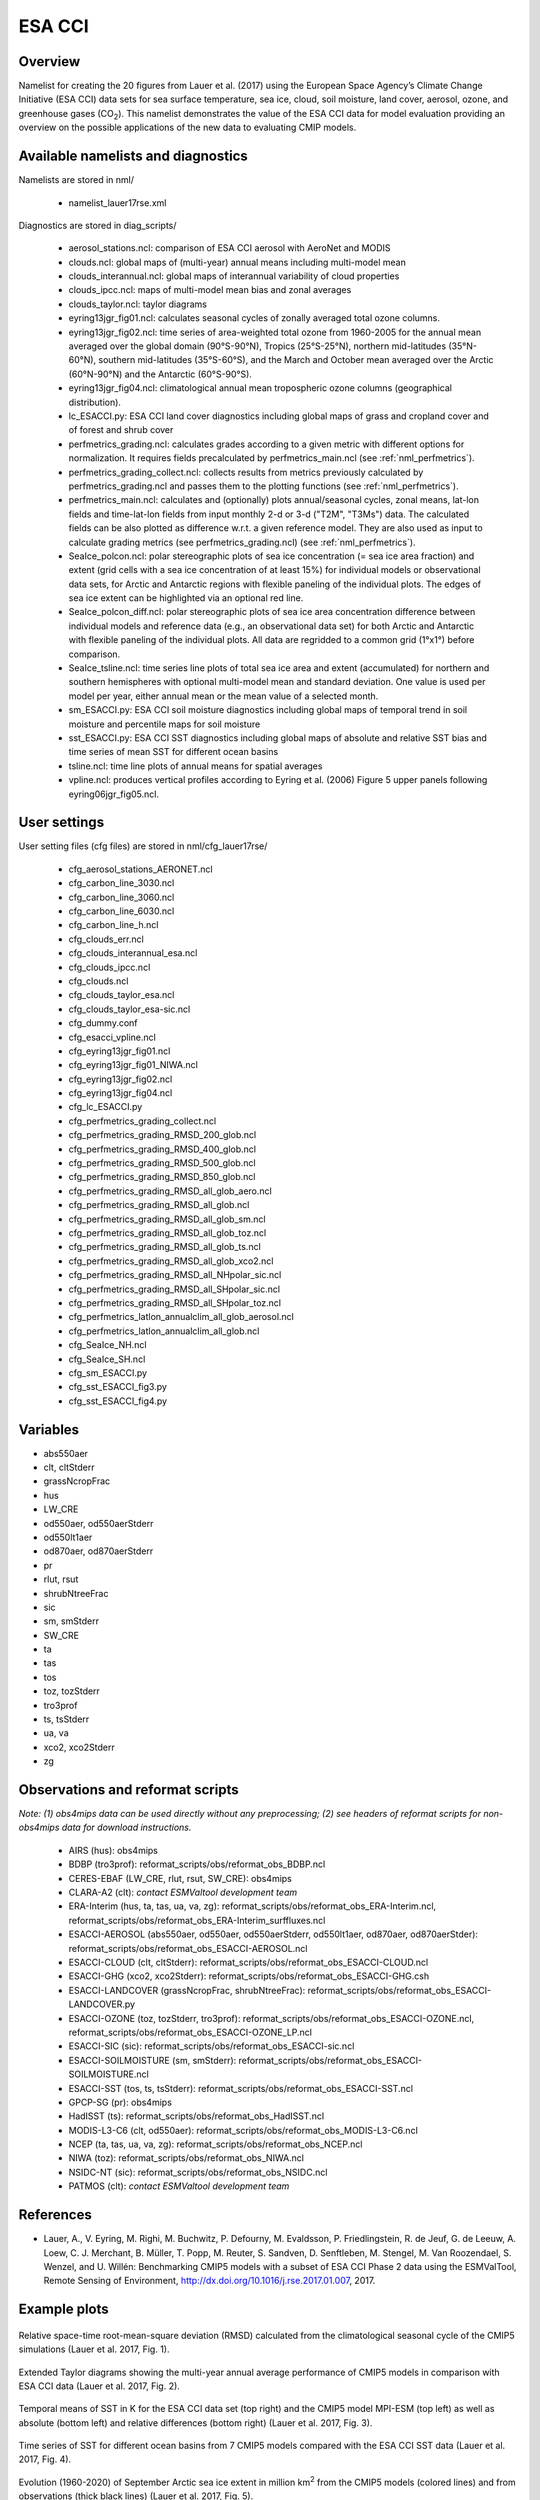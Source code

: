 .. _nml_esacci:

ESA CCI
=======

Overview
--------

Namelist for creating the 20 figures from Lauer et al. (2017) using the European Space Agency’s Climate Change Initiative (ESA CCI) data sets for sea surface temperature, sea ice, cloud, soil moisture, land cover, aerosol, ozone, and greenhouse gases (CO\ :sub:`2`\).
This namelist demonstrates the value of the ESA CCI data for model evaluation providing an overview on the possible applications of the new data to evaluating CMIP models.


Available namelists and diagnostics
-----------------------------------

Namelists are stored in nml/

   * namelist_lauer17rse.xml

Diagnostics are stored in diag_scripts/

   * aerosol_stations.ncl: comparison of ESA CCI aerosol with AeroNet and MODIS
   * clouds.ncl: global maps of (multi-year) annual means including multi-model mean
   * clouds_interannual.ncl: global maps of interannual variability of cloud properties
   * clouds_ipcc.ncl: maps of multi-model mean bias and zonal averages
   * clouds_taylor.ncl: taylor diagrams
   * eyring13jgr_fig01.ncl: calculates seasonal cycles of zonally averaged total ozone columns.
   * eyring13jgr_fig02.ncl: time series of area-weighted total ozone from 1960-2005 for the annual mean averaged over the global domain (90°S-90°N), Tropics (25°S-25°N), northern mid-latitudes (35°N-60°N), southern mid-latitudes (35°S-60°S), and the March and October mean averaged over the Arctic (60°N-90°N) and the Antarctic (60°S-90°S).
   * eyring13jgr_fig04.ncl: climatological annual mean tropospheric ozone columns (geographical distribution).
   * lc_ESACCI.py: ESA CCI land cover diagnostics including global maps of grass and cropland cover and of forest and shrub cover
   * perfmetrics_grading.ncl: calculates grades according to a given metric with different options for normalization. It requires fields precalculated by perfmetrics_main.ncl (see :ref:`nml_perfmetrics`).
   * perfmetrics_grading_collect.ncl: collects results from metrics previously calculated by perfmetrics_grading.ncl and passes them to the plotting functions (see :ref:`nml_perfmetrics`).
   * perfmetrics_main.ncl: calculates and (optionally) plots annual/seasonal cycles, zonal means, lat-lon fields and time-lat-lon fields from input monthly 2-d or 3-d ("T2M", "T3Ms") data. The calculated fields can be also plotted as difference w.r.t. a given reference model. They are also used as input to calculate grading metrics (see perfmetrics_grading.ncl) (see :ref:`nml_perfmetrics`).
   * SeaIce_polcon.ncl: polar stereographic plots of sea ice concentration (= sea ice area fraction) and extent (grid cells with a sea ice concentration of at least 15%) for individual models or observational data sets, for Arctic and Antarctic regions with flexible paneling of the individual plots. The edges of sea ice extent can be highlighted via an optional red line.
   * SeaIce_polcon_diff.ncl: polar stereographic plots of sea ice area concentration difference between individual models and reference data (e.g., an observational data set) for both Arctic and Antarctic with flexible paneling of the individual plots. All data are regridded to a common grid (1°x1°) before comparison.
   * SeaIce_tsline.ncl: time series line plots of total sea ice area and extent (accumulated) for northern and southern hemispheres with optional multi-model mean and standard deviation. One value is used per model per year, either annual mean or the mean value of a selected month.
   * sm_ESACCI.py: ESA CCI soil moisture diagnostics including global maps of temporal trend in soil moisture and percentile maps for soil moisture
   * sst_ESACCI.py: ESA CCI SST diagnostics including global maps of absolute and relative SST bias and time series of mean SST for different ocean basins
   * tsline.ncl: time line plots of annual means for spatial averages
   * vpline.ncl: produces vertical profiles according to Eyring et al. (2006) Figure 5 upper panels following eyring06jgr_fig05.ncl.


User settings
-------------

User setting files (cfg files) are stored in nml/cfg_lauer17rse/

   * cfg_aerosol_stations_AERONET.ncl
   * cfg_carbon_line_3030.ncl
   * cfg_carbon_line_3060.ncl
   * cfg_carbon_line_6030.ncl
   * cfg_carbon_line_h.ncl
   * cfg_clouds_err.ncl
   * cfg_clouds_interannual_esa.ncl
   * cfg_clouds_ipcc.ncl
   * cfg_clouds.ncl
   * cfg_clouds_taylor_esa.ncl
   * cfg_clouds_taylor_esa-sic.ncl
   * cfg_dummy.conf
   * cfg_esacci_vpline.ncl
   * cfg_eyring13jgr_fig01.ncl
   * cfg_eyring13jgr_fig01_NIWA.ncl
   * cfg_eyring13jgr_fig02.ncl
   * cfg_eyring13jgr_fig04.ncl
   * cfg_lc_ESACCI.py
   * cfg_perfmetrics_grading_collect.ncl
   * cfg_perfmetrics_grading_RMSD_200_glob.ncl
   * cfg_perfmetrics_grading_RMSD_400_glob.ncl
   * cfg_perfmetrics_grading_RMSD_500_glob.ncl
   * cfg_perfmetrics_grading_RMSD_850_glob.ncl
   * cfg_perfmetrics_grading_RMSD_all_glob_aero.ncl
   * cfg_perfmetrics_grading_RMSD_all_glob.ncl
   * cfg_perfmetrics_grading_RMSD_all_glob_sm.ncl
   * cfg_perfmetrics_grading_RMSD_all_glob_toz.ncl
   * cfg_perfmetrics_grading_RMSD_all_glob_ts.ncl
   * cfg_perfmetrics_grading_RMSD_all_glob_xco2.ncl
   * cfg_perfmetrics_grading_RMSD_all_NHpolar_sic.ncl
   * cfg_perfmetrics_grading_RMSD_all_SHpolar_sic.ncl
   * cfg_perfmetrics_grading_RMSD_all_SHpolar_toz.ncl
   * cfg_perfmetrics_latlon_annualclim_all_glob_aerosol.ncl
   * cfg_perfmetrics_latlon_annualclim_all_glob.ncl
   * cfg_SeaIce_NH.ncl
   * cfg_SeaIce_SH.ncl
   * cfg_sm_ESACCI.py
   * cfg_sst_ESACCI_fig3.py
   * cfg_sst_ESACCI_fig4.py


Variables
---------

* abs550aer
* clt, cltStderr
* grassNcropFrac
* hus
* LW_CRE
* od550aer, od550aerStderr
* od550lt1aer
* od870aer, od870aerStderr
* pr
* rlut, rsut
* shrubNtreeFrac
* sic
* sm, smStderr
* SW_CRE
* ta
* tas
* tos
* toz, tozStderr
* tro3prof
* ts, tsStderr
* ua, va
* xco2, xco2Stderr
* zg


Observations and reformat scripts
---------------------------------

*Note: (1) obs4mips data can be used directly without any preprocessing; (2) see headers of reformat scripts for non-obs4mips data for download instructions.*

   * AIRS (hus): obs4mips
   * BDBP (tro3prof): reformat_scripts/obs/reformat_obs_BDBP.ncl
   * CERES-EBAF (LW_CRE, rlut, rsut, SW_CRE): obs4mips
   * CLARA-A2 (clt): *contact ESMValtool development team*
   * ERA-Interim (hus, ta, tas, ua, va, zg): reformat_scripts/obs/reformat_obs_ERA-Interim.ncl, reformat_scripts/obs/reformat_obs_ERA-Interim_surffluxes.ncl
   * ESACCI-AEROSOL (abs550aer, od550aer, od550aerStderr, od550lt1aer, od870aer, od870aerStder): reformat_scripts/obs/reformat_obs_ESACCI-AEROSOL.ncl
   * ESACCI-CLOUD (clt, cltStderr): reformat_scripts/obs/reformat_obs_ESACCI-CLOUD.ncl
   * ESACCI-GHG (xco2, xco2Stderr): reformat_scripts/obs/reformat_obs_ESACCI-GHG.csh
   * ESACCI-LANDCOVER (grassNcropFrac, shrubNtreeFrac): reformat_scripts/obs/reformat_obs_ESACCI-LANDCOVER.py
   * ESACCI-OZONE (toz, tozStderr, tro3prof): reformat_scripts/obs/reformat_obs_ESACCI-OZONE.ncl, reformat_scripts/obs/reformat_obs_ESACCI-OZONE_LP.ncl
   * ESACCI-SIC (sic): reformat_scripts/obs/reformat_obs_ESACCI-sic.ncl
   * ESACCI-SOILMOISTURE (sm, smStderr): reformat_scripts/obs/reformat_obs_ESACCI-SOILMOISTURE.ncl
   * ESACCI-SST (tos, ts, tsStderr): reformat_scripts/obs/reformat_obs_ESACCI-SST.ncl
   * GPCP-SG (pr): obs4mips
   * HadISST (ts): reformat_scripts/obs/reformat_obs_HadISST.ncl
   * MODIS-L3-C6 (clt, od550aer): reformat_scripts/obs/reformat_obs_MODIS-L3-C6.ncl
   * NCEP (ta, tas, ua, va, zg): reformat_scripts/obs/reformat_obs_NCEP.ncl
   * NIWA (toz): reformat_scripts/obs/reformat_obs_NIWA.ncl
   * NSIDC-NT (sic): reformat_scripts/obs/reformat_obs_NSIDC.ncl
   * PATMOS (clt): *contact ESMValtool development team*


References
----------

* Lauer, A., V. Eyring, M. Righi, M. Buchwitz, P. Defourny, M. Evaldsson, P. Friedlingstein, R. de Jeuf, G. de Leeuw, A. Loew, C. J. Merchant, B. Müller, T. Popp, M. Reuter, S. Sandven, D. Senftleben, M. Stengel, M. Van Roozendael, S. Wenzel, and U. Willén: Benchmarking CMIP5 models with a subset of ESA CCI Phase 2 data using the ESMValTool, Remote Sensing of Environment, http://dx.doi.org/10.1016/j.rse.2017.01.007, 2017.


Example plots
-------------

.. _fig_esacci_1:
.. figure::  /namelists/figures/esacci/Lauer17_fig01.png
   :align:   center
   :width:   14cm

   Relative space-time root-mean-square deviation (RMSD) calculated from the climatological seasonal cycle of the CMIP5 simulations (Lauer et al. 2017, Fig. 1).

.. _fig_esacci_2:
.. figure::  /namelists/figures/esacci/Lauer17_fig02.png
   :align:   center

   Extended Taylor diagrams showing the multi-year annual average performance of CMIP5 models in comparison with ESA CCI data (Lauer et al. 2017, Fig. 2).

.. _fig_esacci_3:
.. figure::  /namelists/figures/esacci/Lauer17_fig03.png
   :align:   center
   :width:   14cm

   Temporal means of SST in K for the ESA CCI data set (top right) and the CMIP5 model MPI-ESM (top left) as well as absolute (bottom left) and relative differences (bottom right) (Lauer et al. 2017, Fig. 3).

.. _fig_esacci_4:
.. figure::  /namelists/figures/esacci/Lauer17_fig04.png
   :align:   center
   :width:   11cm

   Time series of SST for different ocean basins from 7 CMIP5 models compared with the ESA CCI SST data (Lauer et al. 2017, Fig. 4).

.. _fig_esacci_5:
.. figure::  /namelists/figures/esacci/Lauer17_fig05.png
   :align:   center
   :width:   10cm

   Evolution (1960-2020) of September Arctic sea ice extent in million km\ :sup:`2`\  from the CMIP5 models (colored lines) and from observations (thick black lines) (Lauer et al. 2017, Fig. 5).

.. _fig_esacci_6:
.. figure::  /namelists/figures/esacci/Lauer17_fig06.png
   :align:   center
   :width:   12cm

   Polar-stereographic map of Arctic September (upper row) and Antarctic March (lower row) sea ice concentration from ESA CCI SI SSM/I (left column) and NSIDC-NT (middle column) observations averaged over the years 1992-2008. The right column depicts the differences between the CMIP5 multi-model mean and the ESA CCI SI SSM/I observations averaged over the years 1992-2005 (Lauer et al. 2017, Fig. 6).

.. _fig_esacci_7
.. figure::  /namelists/figures/esacci/Lauer17_fig07.png
   :align:   center

   Maps of the multi-years seasonal mean of total cloud cover, 1-sigma uncertainty from ESA CCI cloud, the differences between the ESA CCI data and the CMIP5 multi-model mean, and zonal means (Lauer et al. 2017, Fig. 7).

.. _fig_esacci_8
.. figure::  /namelists/figures/esacci/Lauer17_fig08.png
   :align:   center

   Interannual variability in total cloud cover estimate from relative temporal standard deviation of the deseasonalized monthly means time series from 1982 to 2014 (Lauer et al. 2017, Fig. 8).

.. _fig_esacci_9:
.. figure::  /namelists/figures/esacci/Lauer17_fig09.png
   :align:   center

   Temporal mean fields of volumetric soil moisture from the CNRM-CM5 model (top left), the ESA CCI soil moisture data set (top right) as well as their absolute (bottom left) and relative differenecs (bottom right) (Lauer et al. 2017, Fig. 9).

.. _fig_esacci_10:
.. figure::  /namelists/figures/esacci/Lauer17_fig10.png
   :align:   center

   Temporal trend in soil moisture over the period 1988-2008 as derived from the CNRM-CM5 model (left) and the ESA CCI soil moisture data sets (right) (Lauer et al. 2017, Fig. 10).

.. _fig_esacci_11:
.. figure::  /namelists/figures/esacci/Lauer17_fig11.png
   :align:   center
   :width:   11cm

   Percentile maps for ESA CCI soil moisture (left column) and soil moisture from CNRM-CM5 (right column) (Lauer et al. 2017, Fig. 11).

.. _fig_esacci_12:
.. figure::  /namelists/figures/esacci/Lauer17_fig12.png
   :align:   center
   :width:   11cm

   Area fraction (%) of forest and shrub cover in the MPI-ESM-MR model (top left) and the ESA CCI land cover data set (top right) and absolute (bottom left) and relative differences (bottom right) (Lauer et al. 2017, Fig. 12).

.. _fig_esacci_13:
.. figure::  /namelists/figures/esacci/Lauer17_fig14.png
   :align:   center
   :width:   14cm

   Climatological mean AOD (left column), fine mode optical depth (middle) and absorption optical depth (right column) at 550 nm averaged over the period 1997-2011. The first row shows the the observations (ESA CCI ATSR SU v4.21), the other rows the differences between selected CMIP5 models with interactive aerosols and the ESA CCI data (Lauer et al. 2017, Fig. 14).

.. _fig_esacci_14:
.. figure::  /namelists/figures/esacci/Lauer17_fig15.png
   :align:   center
   :width:   12cm

   Comparison of AOD at 550 nm from the ESA CCI ATSR SU v4.21 and the MODIS Terra C6 satellite products against the AERONET ground-based measurements for the period 2003-2011. The top row shows the AERONET values as open circles plotted on top of the satellite data averaged over the same time period. The bottom row shows scatter plots of spatially and temporally collocated measurements on a monthly-mean basis (Lauer et al. 2017, Fig. 15).

.. _fig_esacci_15:
.. figure::  /namelists/figures/esacci/Lauer17_fig16.png
   :align:   center
   :width:   12cm

   Time series of area-weighted total column ozone from 1960 to 2010 for a) global annual mean (90°S-90°N) and b) Antarctic October mean (60°S-90°S). The figure shows the multi-model mean (black line) and standard deviation (gray shading) as well as individual CMIP5 models with interactive chemistry (colored lines) compared with ESA CCI (filled circles) and NIWA (open triangles) data (Lauer et al. 2017, Fig. 16).

.. _fig_esacci_16:
.. figure::  /namelists/figures/esacci/Lauer17_fig17.png
   :align:   center
   :width:   14cm

   Vertical ozone profile climatologies (2007-2008) at a) 80°N in March, b) the equator in March, and c) at 80°S in October from individual CMIP5 models with interactive chemistry (colored lines) and the ESA CCI ozone data set (solid black line). The multi-model mean (MMM) is shown as a red solid line with one standard deviation of the inter-model spread shown as the light-blue shaded area (Lauer et al. 2017, Fig. 17).

.. _fig_esacci_17:
.. figure::  /namelists/figures/esacci/Lauer17_fig18.png
   :align:   center
   :width:   12cm

   Total column ozone climatologies (1997-2010) for (upper row, from left to right) the multi-model mean of CMIP5 models with interactive chemistry, the ESA CCI ozone data set, and the differences between the CMIP5 multi-model mean and the ESA CCI ozone data. The lower row shows the same plots but for the NIWA combined total column ozone data (Lauer et al. 2017, Fig. 18).

.. raw:: latex

    \clearpage 

.. _fig_esacci_18:
.. figure::  /namelists/figures/esacci/Lauer17_fig19.png
   :align:   center
   :width:   13cm

   Time series of column averaged carbon dioxide (XCO\ :sub:`2`\) from 2003 to 2014 from the CMIP5 emission driven simulations for the historical period (2003 to 2005) extended with RCP8.5 simulations (from 2006 to 2014) in comparison with the ESA CCI GHG XCO\ :sub:`2` data (Lauer et al. 2017, Fig. 19).

.. _fig_esacci_19:
.. figure::  /namelists/figures/esacci/Lauer17_fig20.png
   :align:   center
   :width:   14cm

   Annual mean XCO\ :sub:`2` climatologies averaged over the years 2003-2008 (top row) and over the years 2009-2014 (bottom row). Shown are deviations from the global annual mean (printed in the right above each panel) for (left) the CMIP5 multi-model mean and (middle) ESA CCI XCO\ :sub:`2`\. The right panels show the absolute differences between the CMIP5 multi-model mean and ESA CCI XCO\ :sub:`2` data (Lauer et al. 2017, Fig. 20).

